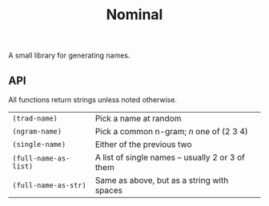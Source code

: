 #+TITLE: Nominal
#+OPTIONS: toc:nil num:nil

A small library for generating names.

** API

All functions return strings unless noted otherwise.
| =(trad-name)=         | Pick a name at random                            |
| =(ngram-name)=        | Pick a common n-gram; /n/ one of (2 3 4)         |
| =(single-name)=       | Either of the previous two                       |
| =(full-name-as-list)= | A list of single names -- usually 2 or 3 of them |
| =(full-name-as-str)=  | Same as above, but as a string with spaces       |
